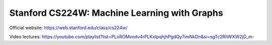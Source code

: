 Stanford CS224W: Machine Learning with Graphs
=======================================


Official website: https://web.stanford.edu/class/cs224w/

Video lectures: https://youtube.com/playlist?list=PLoROMvodv4rPLKxIpqhjhPgdQy7imNkDn&si=sgTc2RhWXW2jD_m-

